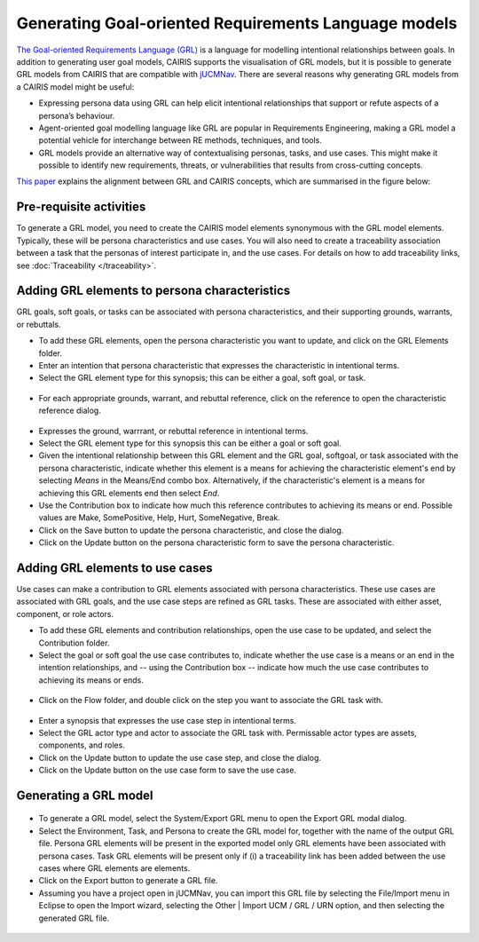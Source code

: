 Generating Goal-oriented Requirements Language models
=====================================================

`The Goal-oriented Requirements Language (GRL) <https://en.wikipedia.org/wiki/Goal-oriented_Requirements_Language>`_ is a language for modelling intentional relationships between goals.  In addition to generating user goal models, CAIRIS supports the visualisation of GRL models, but it is possible to generate GRL models from CAIRIS that are compatible with `jUCMNav <http://jucmnav.softwareengineering.ca/foswiki/ProjetSEG>`_.  There are several reasons why generating GRL models from a CAIRIS model might be useful:

* Expressing persona data using GRL can help elicit intentional relationships that support or refute aspects of a persona’s behaviour.
* Agent-oriented goal modelling language like GRL are popular in Requirements Engineering, making a GRL model a potential vehicle for interchange between RE methods, techniques, and tools.
* GRL models provide an alternative way of contextualising personas, tasks, and use cases. This might make it possible to identify new requirements, threats, or vulnerabilities that results from cross-cutting concepts.

`This paper <https://www.researchgate.net/publication/221215412_Bridging_User-Centered_Design_and_Requirements_Engineering_with_GRL_and_Persona_Cases>`_ explains the alignment between GRL and CAIRIS concepts, which are summarised in the figure below:
 
.. figure:: pcToGrlMetaModel.jpg
   :alt: Conceptual model of CAIRIS and GRL elements


Pre-requisite activities
------------------------

To generate a GRL model, you need to create the CAIRIS model elements synonymous with the GRL model elements.  Typically, these will be persona characteristics and use cases.  You will also need to create a traceability association between a task that the personas of interest participate in, and the use cases. For details on how to add traceability links, see :doc:`Traceability </traceability>`.


Adding GRL elements to persona characteristics
----------------------------------------------

GRL goals, soft goals, or tasks can be associated with persona characteristics, and their supporting grounds, warrants, or rebuttals.

- To add these GRL elements, open the persona characteristic you want to update, and click on the GRL Elements folder.

- Enter an intention that persona characteristic that expresses the characteristic in intentional terms.

- Select the GRL element type for this synopsis; this can be either a goal, soft goal, or task.


.. figure:: pcGrl.jpg
   :alt: Associating GRL with persona characteristic

- For each appropriate grounds, warrant, and rebuttal reference, click on the reference to open the characteristic reference dialog.


.. figure:: crGrl.jpg
   :alt: Associating GRL with characteristic reference

- Expresses the ground, warrrant, or rebuttal reference in intentional terms.

- Select the GRL element type for this synopsis this can be either a goal or soft goal.

- Given the intentional relationship between this GRL element and the GRL goal, softgoal, or task associated with the persona characteristic, indicate whether this element is a means for achieving the characteristic element's end by selecting *Means* in the Means/End combo box.  Alternatively, if the characteristic's element is a means for achieving this GRL elements end then select *End*.

- Use the Contribution box to indicate how much this reference contributes to achieving its means or end.  Possible values are Make, SomePositive, Help, Hurt, SomeNegative, Break.

- Click on the Save button to update the persona characteristic, and close the dialog.

- Click on the Update button on the persona characteristic form to save the persona characteristic.

Adding GRL elements to use cases
--------------------------------

Use cases can make a contribution to GRL elements associated with persona characteristics.  These use cases are associated with GRL goals, and the use case steps are refined as GRL tasks.  These are associated with either asset, component, or role actors.

- To add these GRL elements and contribution relationships, open the use case to be updated, and select the Contribution folder.

- Select the goal or soft goal the use case contributes to, indicate whether the use case is a means or an end in the intention relationships, and -- using the Contribution box -- indicate how much the use case contributes to achieving its means or ends.

.. figure:: ucGrl.jpg
   :alt: Associating GRL with a use case

- Click on the Flow folder, and double click on the step you want to associate the GRL task with.

.. figure:: ucsGrl.jpg
   :alt: Associating GRL with a use case step

- Enter a synopsis that expresses the use case step in intentional terms.

- Select the GRL actor type and actor to associate the GRL task with.  Permissable actor types are assets, components, and roles.

- Click on the Update button to update the use case step, and close the dialog.

- Click on the Update button on the use case form to save the use case.

Generating a GRL model
----------------------

.. figure:: exportGrl.jpg
   :alt: Exporting a GRL model

- To generate a GRL model, select the System/Export GRL menu to open the Export GRL modal dialog.

- Select the Environment, Task, and Persona to create the GRL model for, together with the name of the output GRL file.  Persona GRL elements will be present in the exported model only GRL elements have been associated with persona cases.  Task GRL elements will be present only if (i) a traceability link has been added between the use cases where GRL elements are elements.

- Click on the Export button to generate a GRL file.

- Assuming you have a project open in jUCMNav, you can import this GRL file by selecting the File/Import menu in Eclipse to open the Import wizard, selecting the Other | Import UCM / GRL / URN option, and then selecting the generated GRL file.


.. figure:: jucmnav.jpg
   :alt: GRL model in jUCMNav
